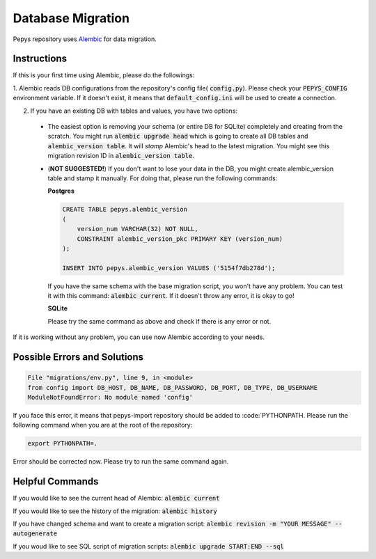 Database Migration
==================

Pepys repository uses `Alembic <https://github.com/alembic/alembic>`_ for data migration.

Instructions
------------
If this is your first time using Alembic, please do the followings:

1. Alembic reads DB configurations from the repository's config file( :code:`config.py`). Please check your :code:`PEPYS_CONFIG`
environment variable. If it doesn't exist, it means that :code:`default_config.ini` will be used to create a connection.

2. If you have an existing DB with tables and values, you have two options:

  - The easiest option is removing your schema (or entire DB for SQLite) completely and creating from the scratch.
    You might run :code:`alembic upgrade head` which is going to create all DB tables and :code:`alembic_version table`.
    It will *stamp* Alembic's head to the latest migration. You might see this migration revision ID in :code:`alembic_version table`.
  - (**NOT SUGGESTED!**) If you don't want to lose your data in the DB, you might create alembic_version table and stamp it manually.
    For doing that, please run the following commands:

    **Postgres**

    .. code-block:: none

        CREATE TABLE pepys.alembic_version
        (
            version_num VARCHAR(32) NOT NULL,
            CONSTRAINT alembic_version_pkc PRIMARY KEY (version_num)
        );

        INSERT INTO pepys.alembic_version VALUES ('5154f7db278d');

    If you have the same schema with the base migration script, you won't have any problem. You can test it with this command:
    :code:`alembic current`. If it doesn't throw any error, it is okay to go!

    **SQLite**

    .. code-block:: none
        CREATE TABLE alembic_version
        (
            version_num VARCHAR(32) NOT NULL,
            CONSTRAINT alembic_version_pkc PRIMARY KEY (version_num)
        );
        INSERT INTO alembic_version (version_num)
        VALUES ('7df9dcbd47e7');

    Please try the same command as above and check if there is any error or not.

If it is working without any problem, you can use now Alembic according to your needs.

Possible Errors and Solutions
-----------------------------

.. code-block:: none

    File "migrations/env.py", line 9, in <module>
    from config import DB_HOST, DB_NAME, DB_PASSWORD, DB_PORT, DB_TYPE, DB_USERNAME
    ModuleNotFoundError: No module named 'config'

If you face this error, it means that pepys-import repository should be added to :code:`PYTHONPATH. Please run the
following command when you are at the root of the repository:

.. code-block:: none

    export PYTHONPATH=.

Error should be corrected now. Please try to run the same command again.

Helpful Commands
----------------
If you would like to see the current head of Alembic: :code:`alembic current`

If you would like to see the history of the migration: :code:`alembic history`

If you have changed schema and want to create a migration script: :code:`alembic revision -m "YOUR MESSAGE" --autogenerate`

If you woud like to see SQL script of migration scripts: :code:`alembic upgrade START:END --sql`

